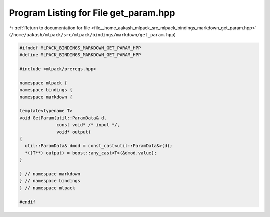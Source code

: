 
.. _program_listing_file__home_aakash_mlpack_src_mlpack_bindings_markdown_get_param.hpp:

Program Listing for File get_param.hpp
======================================

|exhale_lsh| :ref:`Return to documentation for file <file__home_aakash_mlpack_src_mlpack_bindings_markdown_get_param.hpp>` (``/home/aakash/mlpack/src/mlpack/bindings/markdown/get_param.hpp``)

.. |exhale_lsh| unicode:: U+021B0 .. UPWARDS ARROW WITH TIP LEFTWARDS

.. code-block:: cpp

   
   #ifndef MLPACK_BINDINGS_MARKDOWN_GET_PARAM_HPP
   #define MLPACK_BINDINGS_MARKDOWN_GET_PARAM_HPP
   
   #include <mlpack/prereqs.hpp>
   
   namespace mlpack {
   namespace bindings {
   namespace markdown {
   
   template<typename T>
   void GetParam(util::ParamData& d,
                 const void* /* input */,
                 void* output)
   {
     util::ParamData& dmod = const_cast<util::ParamData&>(d);
     *((T**) output) = boost::any_cast<T>(&dmod.value);
   }
   
   } // namespace markdown
   } // namespace bindings
   } // namespace mlpack
   
   #endif
